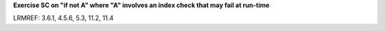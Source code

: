 **Exercise SC on "if not A" where "A" involves an index check that may fail at run-time**

LRMREF: 3.6.1, 4.5.6, 5.3, 11.2, 11.4
